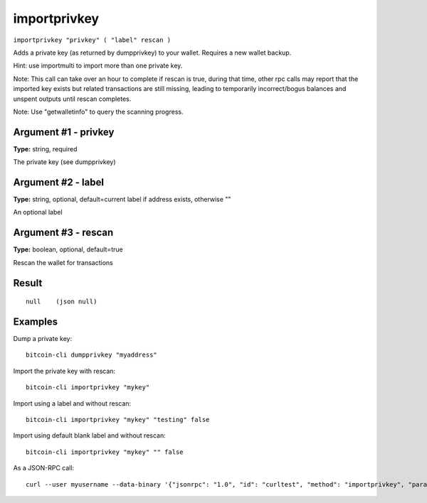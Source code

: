 .. This file is licensed under the MIT License (MIT) available on
   http://opensource.org/licenses/MIT.

importprivkey
=============

``importprivkey "privkey" ( "label" rescan )``

Adds a private key (as returned by dumpprivkey) to your wallet. Requires a new wallet backup.

Hint: use importmulti to import more than one private key.

Note: This call can take over an hour to complete if rescan is true, during that time, other rpc calls
may report that the imported key exists but related transactions are still missing, leading to temporarily incorrect/bogus balances and unspent outputs until rescan completes.

Note: Use "getwalletinfo" to query the scanning progress.

Argument #1 - privkey
~~~~~~~~~~~~~~~~~~~~~

**Type:** string, required

The private key (see dumpprivkey)

Argument #2 - label
~~~~~~~~~~~~~~~~~~~

**Type:** string, optional, default=current label if address exists, otherwise ""

An optional label

Argument #3 - rescan
~~~~~~~~~~~~~~~~~~~~

**Type:** boolean, optional, default=true

Rescan the wallet for transactions

Result
~~~~~~

::

  null    (json null)

Examples
~~~~~~~~


.. highlight:: shell

Dump a private key::

  bitcoin-cli dumpprivkey "myaddress"

Import the private key with rescan::

  bitcoin-cli importprivkey "mykey"

Import using a label and without rescan::

  bitcoin-cli importprivkey "mykey" "testing" false

Import using default blank label and without rescan::

  bitcoin-cli importprivkey "mykey" "" false

As a JSON-RPC call::

  curl --user myusername --data-binary '{"jsonrpc": "1.0", "id": "curltest", "method": "importprivkey", "params": ["mykey", "testing", false]}' -H 'content-type: text/plain;' http://127.0.0.1:8332/

